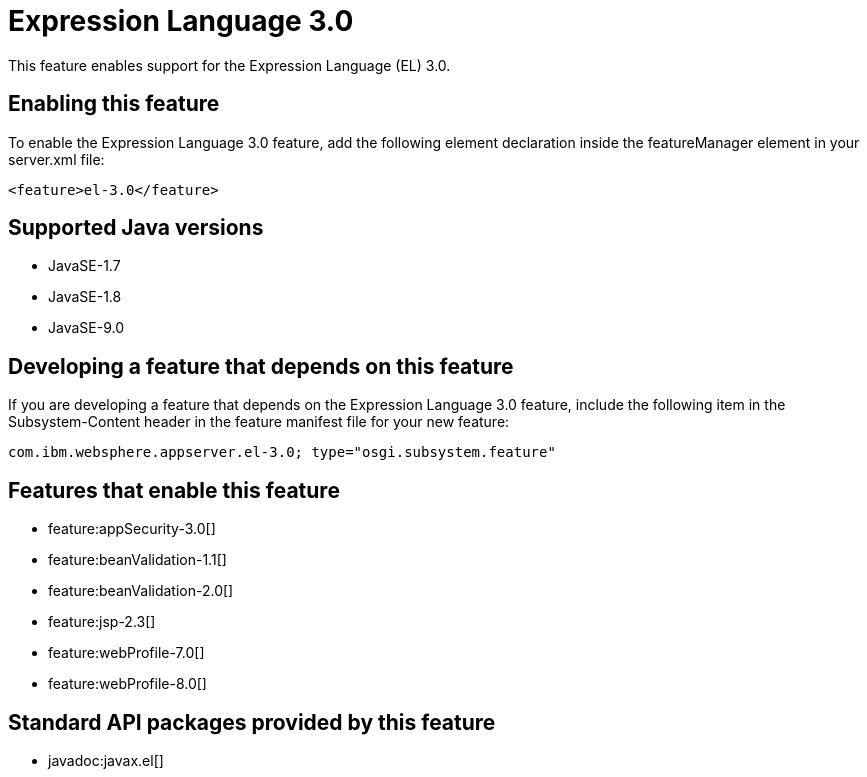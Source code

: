 = Expression Language 3.0
:linkcss: 
:page-layout: feature
:nofooter: 

This feature enables support for the Expression Language (EL) 3.0.

== Enabling this feature
To enable the Expression Language 3.0 feature, add the following element declaration inside the featureManager element in your server.xml file:


----
<feature>el-3.0</feature>
----

== Supported Java versions

* JavaSE-1.7
* JavaSE-1.8
* JavaSE-9.0

== Developing a feature that depends on this feature
If you are developing a feature that depends on the Expression Language 3.0 feature, include the following item in the Subsystem-Content header in the feature manifest file for your new feature:


[source,]
----
com.ibm.websphere.appserver.el-3.0; type="osgi.subsystem.feature"
----

== Features that enable this feature
* feature:appSecurity-3.0[]
* feature:beanValidation-1.1[]
* feature:beanValidation-2.0[]
* feature:jsp-2.3[]
* feature:webProfile-7.0[]
* feature:webProfile-8.0[]

== Standard API packages provided by this feature
* javadoc:javax.el[]
